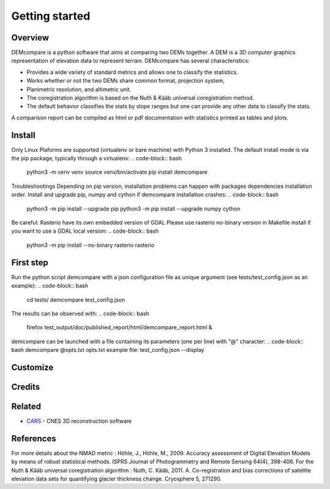 Getting started
===============

Overview
########

DEMcompare is a python software that aims at comparing two DEMs together.
A DEM is a 3D computer graphics representation of elevation data to represent terrain.
DEMcompare has several characteristics:

- Provides a wide variety of standard metrics and allows one to classify the statistics.
- Works whether or not the two DEMs share common format, projection system,
- Planimetric resolution, and altimetric unit.
- The coregistration algorithm is based on the Nuth & Kääb universal coregistration method.
- The default behavior classifies the stats by slope ranges but one can provide any other data to classify the stats.
A comparison report can be compiled as html or pdf documentation with statistics printed as tables and plots.

Install
#######

Only Linux Plaforms are supported (virtualenv or bare machine) with Python 3 installed.
The default install mode is via the pip package, typically through a virtualenv:
.. code-block:: bash
    python3 -m venv venv
    source venv/bin/activate
    pip install demcompare

Troubleshootings
Depending on pip version, installation problems can happen with packages dependencies installation order. Install and upgrade pip, numpy and cython if demcompare installation crashes:
.. code-block:: bash
    python3 -m pip install --upgrade pip
    python3 -m pip install --upgrade numpy cython
Be careful: Rasterio have its own embedded version of GDAL
Please use rasterio no-binary version in Makefile install if you want to use a GDAL local version:
.. code-block:: bash
    python3 -m pip install --no-binary rasterio rasterio


First step
##########

Run the python script demcompare with a json configuration file as unique
argument (see tests/test_config.json as an example):
.. code-block:: bash
    cd tests/
    demcompare test_config.json
The results can be observed with:
.. code-block:: bash
    firefox test_output/doc/published_report/html/demcompare_report.html &
demcompare can be launched with a file containing its parameters (one per line) with "@" character:
.. code-block:: bash
demcompare @opts.txt
opts.txt example file:
test_config.json
--display

Customize
#########

Credits
#######

Related
#######

* `CARS <https://github.com/CNES/CARS>`_ - CNES 3D reconstruction software

References
##########

For more details about the NMAD metric :
Höhle, J., Höhle, M., 2009. Accuracy assessment of Digital Elevation Models by means of robust statistical methods.
ISPRS Journal of Photogrammetry and Remote Sensing 64(4), 398-406.
For the Nuth & Kääb universal coregistration algorithm :
Nuth, C. Kääb, 2011. A. Co-registration and bias corrections of satellite elevation data sets for quantifying glacier
thickness change. Cryosphere 5, 271290.
